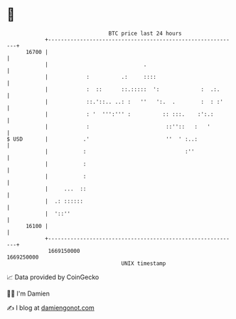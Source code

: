 * 👋

#+begin_example
                                   BTC price last 24 hours                    
               +------------------------------------------------------------+ 
         16700 |                                                            | 
               |                              .                             | 
               |            :          .:     ::::                          | 
               |            :  ::      ::.:::::  ':             :  .:.      | 
               |            ::.'::.. ..: :   ''   ':.  .        :  : :'     | 
               |            : '  ''':''' :          :: :::.    :':.:        | 
               |            :                        ::''::   :   '         | 
   $ USD       |           .'                        ''  ' :..:             | 
               |           :                               :''              | 
               |           :                                                | 
               |           :                                                | 
               |     ...  ::                                                | 
               |  .: ::::::                                                 | 
               |  '::''                                                     | 
         16100 |                                                            | 
               +------------------------------------------------------------+ 
                1669150000                                        1669250000  
                                       UNIX timestamp                         
#+end_example
📈 Data provided by CoinGecko

🧑‍💻 I'm Damien

✍️ I blog at [[https://www.damiengonot.com][damiengonot.com]]
